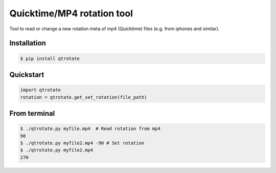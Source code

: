 Quicktime/MP4 rotation tool
============================
.. image:: https://badge.fury.io/py/qtrotate.svg
    :target: https://badge.fury.io/py/qtrotate
Tool to read or change a new rotation meta of mp4 (Quicktime) files (e.g. from iphones and similar). 

Installation
------------
.. code-block:: bash

   $ pip install qtrotate

Quickstart
------------
.. code-block:: python

   import qtrotate
   rotation = qtrotate.get_set_rotation(file_path)

From terminal
------------
.. code-block:: bash

   $ ./qtrotate.py myfile.mp4  # Read rotation from mp4
   90
   $ ./qtrotate.py myfile2.mp4 -90 # Set rotation
   $ ./qtrotate.py myfile2.mp4
   270
